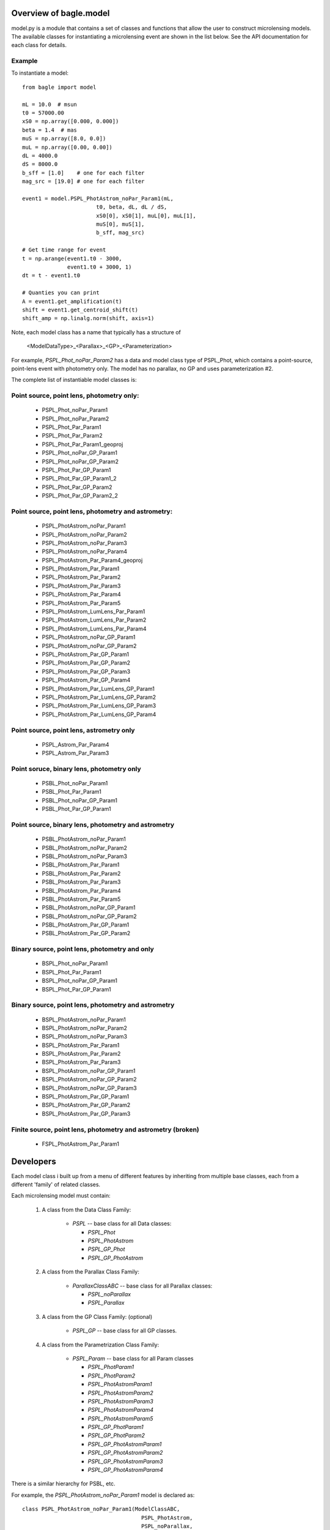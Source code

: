 =========================
Overview of bagle.model
=========================

model.py is a module that contains a set of classes
and functions that allow the user to construct microlensing
models. The available classes for instantiating a microlensing
event are shown in the list below. See the API documentation
for each class for details.

Example
=======

To instantiate a model::

   from bagle import model
   
   mL = 10.0  # msun
   t0 = 57000.00
   xS0 = np.array([0.000, 0.000])
   beta = 1.4  # mas
   muS = np.array([8.0, 0.0])
   muL = np.array([0.00, 0.00])
   dL = 4000.0
   dS = 8000.0
   b_sff = [1.0]    # one for each filter
   mag_src = [19.0] # one for each filter

   event1 = model.PSPL_PhotAstrom_noPar_Param1(mL,
                          t0, beta, dL, dL / dS,
                          xS0[0], xS0[1], muL[0], muL[1],
                          muS[0], muS[1],
                          b_sff, mag_src)
                          
   # Get time range for event
   t = np.arange(event1.t0 - 3000,
                 event1.t0 + 3000, 1) 
   dt = t - event1.t0  

   # Quanties you can print
   A = event1.get_amplification(t)
   shift = event1.get_centroid_shift(t) 
   shift_amp = np.linalg.norm(shift, axis=1)                       


Note, each model class has a name that typically has a structure of 

    <ModelDataType>_<Parallax>_<GP>_<Parameterization>

For example, `PSPL_Phot_noPar_Param2` has a data and model class type of PSPL_Phot,
which contains a point-source, point-lens event with photometry only. The model
has no parallax, no GP and uses parameterization #2.

The complete list of instantiable model classes is: 

Point source, point lens, photometry only:
==========================================

    - PSPL_Phot_noPar_Param1
    - PSPL_Phot_noPar_Param2
    - PSPL_Phot_Par_Param1
    - PSPL_Phot_Par_Param2
    - PSPL_Phot_Par_Param1_geoproj
    - PSPL_Phot_noPar_GP_Param1
    - PSPL_Phot_noPar_GP_Param2
    - PSPL_Phot_Par_GP_Param1
    - PSPL_Phot_Par_GP_Param1_2
    - PSPL_Phot_Par_GP_Param2
    - PSPL_Phot_Par_GP_Param2_2

Point source, point lens, photometry and astrometry:
====================================================

    - PSPL_PhotAstrom_noPar_Param1
    - PSPL_PhotAstrom_noPar_Param2
    - PSPL_PhotAstrom_noPar_Param3
    - PSPL_PhotAstrom_noPar_Param4
    - PSPL_PhotAstrom_Par_Param4_geoproj
    - PSPL_PhotAstrom_Par_Param1
    - PSPL_PhotAstrom_Par_Param2
    - PSPL_PhotAstrom_Par_Param3
    - PSPL_PhotAstrom_Par_Param4
    - PSPL_PhotAstrom_Par_Param5
    - PSPL_PhotAstrom_LumLens_Par_Param1
    - PSPL_PhotAstrom_LumLens_Par_Param2
    - PSPL_PhotAstrom_LumLens_Par_Param4
    - PSPL_PhotAstrom_noPar_GP_Param1
    - PSPL_PhotAstrom_noPar_GP_Param2
    - PSPL_PhotAstrom_Par_GP_Param1
    - PSPL_PhotAstrom_Par_GP_Param2
    - PSPL_PhotAstrom_Par_GP_Param3
    - PSPL_PhotAstrom_Par_GP_Param4
    - PSPL_PhotAstrom_Par_LumLens_GP_Param1
    - PSPL_PhotAstrom_Par_LumLens_GP_Param2
    - PSPL_PhotAstrom_Par_LumLens_GP_Param3
    - PSPL_PhotAstrom_Par_LumLens_GP_Param4

Point source, point lens, astrometry only
=========================================

    - PSPL_Astrom_Par_Param4
    - PSPL_Astrom_Par_Param3

Point soruce, binary lens, photometry only
==========================================

    - PSBL_Phot_noPar_Param1
    - PSBL_Phot_Par_Param1
    - PSBL_Phot_noPar_GP_Param1
    - PSBL_Phot_Par_GP_Param1

Point source, binary lens, photometry and astrometry
====================================================
    - PSBL_PhotAstrom_noPar_Param1
    - PSBL_PhotAstrom_noPar_Param2
    - PSBL_PhotAstrom_noPar_Param3
    - PSBL_PhotAstrom_Par_Param1
    - PSBL_PhotAstrom_Par_Param2
    - PSBL_PhotAstrom_Par_Param3
    - PSBL_PhotAstrom_Par_Param4
    - PSBL_PhotAstrom_Par_Param5
    - PSBL_PhotAstrom_noPar_GP_Param1
    - PSBL_PhotAstrom_noPar_GP_Param2
    - PSBL_PhotAstrom_Par_GP_Param1
    - PSBL_PhotAstrom_Par_GP_Param2

Binary source, point lens, photometry and only
==============================================

    - BSPL_Phot_noPar_Param1
    - BSPL_Phot_Par_Param1
    - BSPL_Phot_noPar_GP_Param1
    - BSPL_Phot_Par_GP_Param1

Binary source, point lens, photometry and astrometry
====================================================

    - BSPL_PhotAstrom_noPar_Param1
    - BSPL_PhotAstrom_noPar_Param2
    - BSPL_PhotAstrom_noPar_Param3
    - BSPL_PhotAstrom_Par_Param1
    - BSPL_PhotAstrom_Par_Param2
    - BSPL_PhotAstrom_Par_Param3
    - BSPL_PhotAstrom_noPar_GP_Param1
    - BSPL_PhotAstrom_noPar_GP_Param2
    - BSPL_PhotAstrom_noPar_GP_Param3
    - BSPL_PhotAstrom_Par_GP_Param1
    - BSPL_PhotAstrom_Par_GP_Param2
    - BSPL_PhotAstrom_Par_GP_Param3

Finite source, point lens, photometry and astrometry (broken)
=============================================================

    - FSPL_PhotAstrom_Par_Param1


=========================
Developers
=========================

Each model class i built up from a menu of different features
by inheriting from multiple base classes, each from a different 'family' of
related classes.

Each microlensing model must contain:

    1) A class from the Data Class Family:
    
        * `PSPL` -- base class for all Data classes:
        
          -  `PSPL_Phot`
          -  `PSPL_PhotAstrom`
          -  `PSPL_GP_Phot`
          -  `PSPL_GP_PhotAstrom`
          
    2) A class from the Parallax Class Family:
    
        * `ParallaxClassABC` -- base class for all Parallax classes:

          - `PSPL_noParallax`
          - `PSPL_Parallax`
        
    3) A class from the GP Class Family: (optional)
    
        * `PSPL_GP` -- base class for all GP classes.
        
    4) A class from the Parametrization Class Family:
    
        * `PSPL_Param` -- base class for all Param classes
        
          - `PSPL_PhotParam1`
          - `PSPL_PhotParam2`
          - `PSPL_PhotAstromParam1`
          - `PSPL_PhotAstromParam2`
          - `PSPL_PhotAstromParam3`
          - `PSPL_PhotAstromParam4`
          - `PSPL_PhotAstromParam5`
          - `PSPL_GP_PhotParam1`
          - `PSPL_GP_PhotParam2`
          - `PSPL_GP_PhotAstromParam1`
          - `PSPL_GP_PhotAstromParam2`
          - `PSPL_GP_PhotAstromParam3`
          - `PSPL_GP_PhotAstromParam4`

There is a similar hierarchy for PSBL, etc.

For example, the `PSPL_PhotAstrom_noPar_Param1` model is declared as::

    class PSPL_PhotAstrom_noPar_Param1(ModelClassABC,
                                         PSPL_PhotAstrom,
                                         PSPL_noParallax,
                                         PSPL_PhotAstromParam1)

Class Families
=================

Model Class Family
------------------
These are the classes that can be instantiated by the user.
The base class is ModelClassABC.

Data Class Family
-----------------

These classes inform the model of what type of data will be used by the model.
If the model will be for photometry only, then a model with the `PSPL_Phot`
class must be selected. These models have the words `Phot` in their names.
If the model will be using photometry and astrometry data, then a model with
the `PSPL_PhotAstrom` must be selected. These models have the words
`PhotAstrom` in their names.

Data containing astrometry will generate a warning that astrometry data will
not be used in the model when run through a model using `PSPL_Phot`. Data that
does not contain astrometry run through a model using `PSPL_PhotAstrom` will
generate a RuntimeError.

The base class is PSPL.

Parallax Class Family
----------------------

These classes set whether the model uses parallax when calculating
photometry, calculating astrometry, and fitting data. There are only two
options for this class family, `PSPL_noParallax` and `PSPL_Parallax`. Models
that do not have parallax have the words `noPar` in their names, while models
that do contain parallax have the words `Par` in their names.

The base class is ParallaxClassABC.

Parameterization Class Family
------------------------------

These classes determine which physical parameters define the model. Currently
this file supports one parameterization when using only photometry (`Phot`)
and three parametrizations when using photometry and astrometery
(`PhotAstrom`).

The base class is PSPL_Param.

The parameters for each parameterization are:

    PhotParam1 :
        Point source point lens model for microlensing photometry only.
        This model includes the relative proper motion between the lens
        and the source. Parameters are reduced with the use of piRel

        `Parameters`: 
            | t0, u0_amp, tE, 
            | piE_E, piE_N, 
            | b_sff, mag_src,
            | (ra, dec)

    PhotAstromParam1 :
        Point Source Point Lens model for microlensing. This model includes
        proper motions of both the lens and source.

        `Parameters`:
            | mL, t0, beta, 
            | dL, dL_dS, 
            | xS0_E, xS0_N,
            | muL_E, muL_N, 
            | muS_E, muS_N,
            | b_sff, mag_src,
            | (ra, dec)

    PhotAstromParam2 :
        Point Source Point Lens model for microlensing. This model includes
        proper motions of the source and the source position on the sky.

        `Parameters`: 
            | t0, u0_amp, tE, thetaE, piS,
            | piE_E, piE_N,
            | xS0_E, xS0_N,
            | muS_E, muS_N,
            | b_sff, mag_src,
            | (ra, dec)

    PhotAstromParam3 :
        Point Source Point Lens model for microlensing. This model includes
        proper motions of the source and the source position on the sky.
        Note it fits the baseline magnitude rather than the unmagnified source 
        brightness.

        `Parameters`: 
            | t0, u0_amp, tE, log10_thetaE, piS,
            | piE_E, piE_N,
            | xS0_E, xS0_N,
            | muS_E, muS_N,
            | b_sff, mag_base,
            | (ra, dec)

`(ra, dec)` are only required if the model is created with a parallax class.
More details about each parameterization can be found in the Parameterization
Class docstring.

Making a New Model
--------------------

Each model is, as described above, constructed by combining inheriting from
different parent classes that contain the desired features for the model. Each
model must have one class from each class family. In addition to this, there
are several rules that must be followed when creating a new class.

    1)  The data class must match the parameterization class. For example,
        if the chosen data class is `PSPL_Phot`, then the parameter class
        must be `PSPL_PhotParam1` (or a different PhotParam in a future
        version). If the data class is `PSPL_PhotAstrom`, then the parameter
        class must be one of the classes with a PhotAstromParam.

    2)  Models are built using python's multiple inheritance feature. Therefore
        the order in which the parent classes are listed in the model class'
        definition matters. Parent classes to models should always be listed
        in the order:
        
            a) ModelClassABC
            b) Data Class
            c) Parallax Class
            d) Parameterization Class
            
        If using the optional GP class, then the order is
        
            a) ModelClassABC
            b) GP Class
            c) Data Class
            d) Parallax Class
            e) Parameterization Class

    3)  Each class must be given the `@inheritdocstring` decorator, and include
        the following commands in the model's ``__init__``:
        
            * ``a.super().__init__(*args, **kwargs)``
            * ``startbases(self)``
            * ``checkconflicts(self)``
            
        Each of these performs the following function:
        
            * ``super().__init__(*args, **kwargs)``: Inherits the ``__init__`` from the Parameterization Class.
            * ``startbases(self)``: Runs a `start` command on each parent class, giving each parent class a chance to run a set of functions upon instantiation.
            * ``checkconflicts(self)``: Checks to confirm that the combination of parent classes in the model are valid.

    4)  Models should be named to reflect the parents classes used to construct
        it, as outlined in the above sections.


